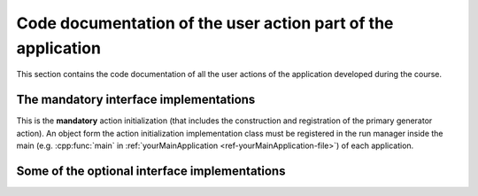 .. _ref-Actions-doc:

Code documentation of the user action part of the application
-----------------------------------------------------------------------

This section contains the code documentation of all the user actions of the application developed during the course.


The **mandatory** interface implementations
.................................................

This is the **mandatory** action initialization (that includes the construction and registration of the primary generator action).
An object form the action initialization implementation class must be registered in the run manager inside the main (e.g. :cpp:func:`main` in :ref:`yourMainApplication <ref-yourMainApplication-file>`)
of each application.

.. doxygenclass:: YourActionInitialization
   :project: Geant4 Beginner Course
   :members:
   :private-members:


.. doxygenclass:: YourPrimaryGeneratorAction
   :project: Geant4 Beginner Course
   :members:
   :private-members:



Some of the **optional** interface implementations
....................................................


.. doxygenclass:: YourRun
   :project: Geant4 Beginner Course
   :members:
   :private-members:


.. doxygenclass:: YourRunAction
   :project: Geant4 Beginner Course
   :members:
   :private-members:

.. doxygenclass:: YourEventAction
   :project: Geant4 Beginner Course
   :members:
   :private-members:

.. doxygenclass:: YourSteppingAction
   :project: Geant4 Beginner Course
   :members:
   :private-members:
